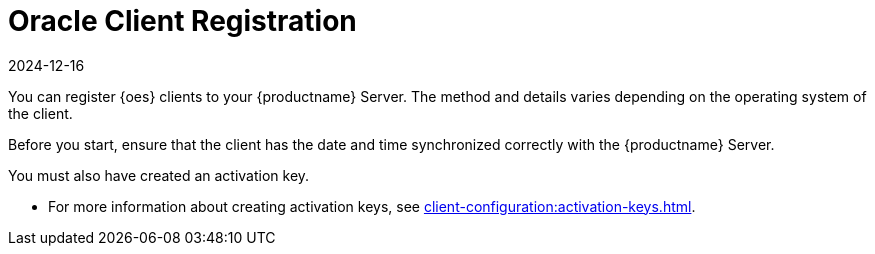 [[oes-registration-overview]]
= Oracle Client Registration
:revdate: 2024-12-16
:page-revdate: {revdate}

You can register {oes} clients to your {productname} Server.
The method and details varies depending on the operating system of the client.

Before you start, ensure that the client has the date and time synchronized correctly with the {productname} Server.

You must also have created an activation key.

* For more information about creating activation keys, see xref:client-configuration:activation-keys.adoc[].


